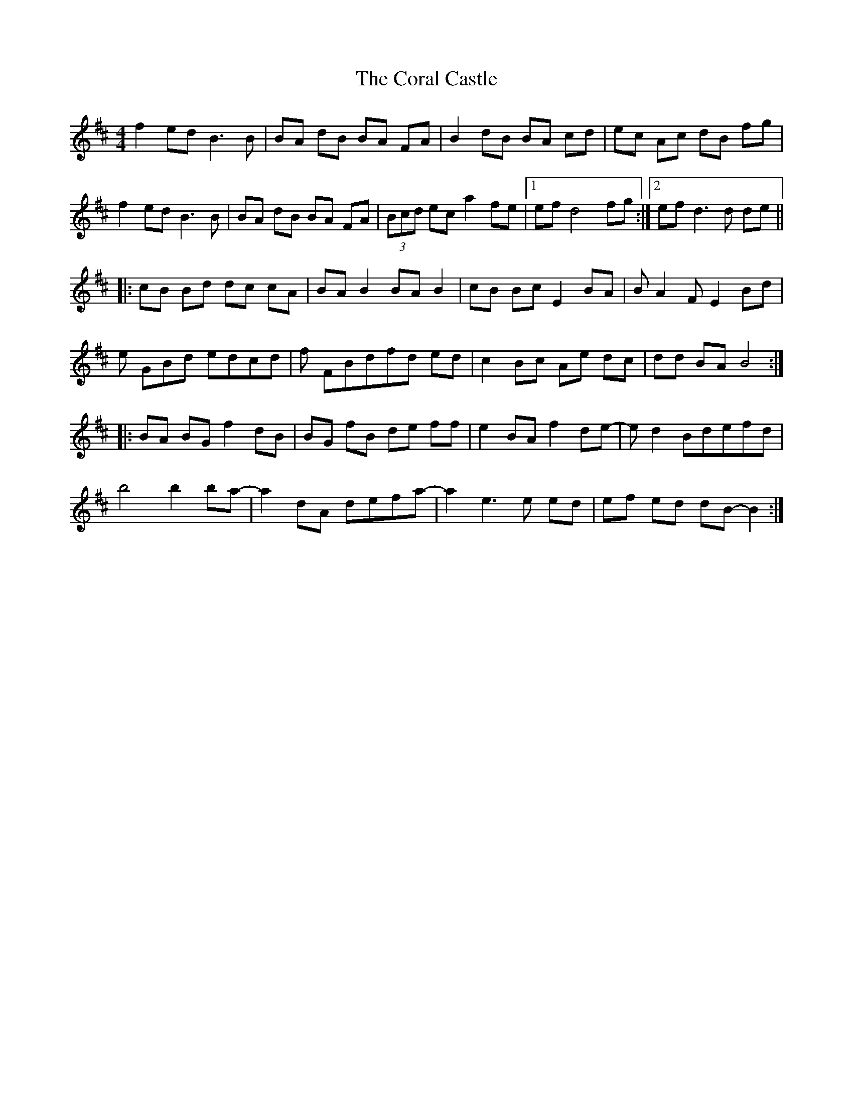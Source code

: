 X: 8242
T: Coral Castle, The
R: reel
M: 4/4
K: Bminor
f2 ed B3B|BA dB BA FA|B2 dB BA cd|ec Ac dB fg|
f2 ed B3B|BA dB BA FA|(3Bcd ec a2 fe|1 ef d4 fg:|2 ef d3d de||
|:cB Bd dc cA|BA B2 BA B2|cB Bc E2 BA|BA2 FE2 Bd|
e GBd edcd|f FBdfd ed|c2 Bc Ae dc|dd BA B4:|
|:BA BG f2 dB|BG fB de ff|e2 BA f2 de-|ed2 Bdefd|
b4 b2 ba-|a2 dA defa-|a2 e3e ed|ef ed dB-B2:|

